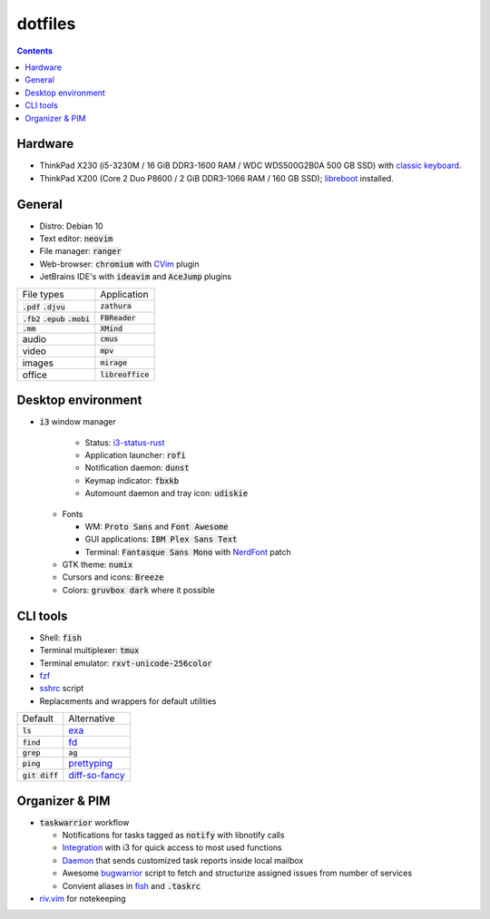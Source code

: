 ########
dotfiles
########

.. class:: no-web

  .. image:: https://raw.githubusercontent.com/jubnzv/dotfiles/master/screenshot.png
      :alt: Screenshot
      :scale: 50%
      :align: center

.. contents::

Hardware
========

* ThinkPad X230 (i5-3230M / 16 GiB DDR3-1600 RAM / WDC WDS500G2B0A 500 GB SSD)
  with `classic keyboard <http://www.thinkwiki.org/wiki/Install_Classic_Keyboard_on_xx30_Series_ThinkPads>`_.

* ThinkPad X200 (Core 2 Duo P8600 / 2 GiB DDR3-1066 RAM / 160 GB SSD); `libreboot <https://libreboot.org/docs/hardware/x200.html>`_ installed.

General
=======

* Distro: Debian 10

* Text editor: :code:`neovim`

* File manager: :code:`ranger`

* Web-browser: :code:`chromium` with `CVim <https://github.com/1995eaton/chromium-vim>`_ plugin

* JetBrains IDE's with :code:`ideavim` and :code:`AceJump` plugins

+------------------------------------------+---------------------+
|                               File types |         Application |
+------------------------------------------+---------------------+
|               :code:`.pdf` :code:`.djvu` |     :code:`zathura` |
+------------------------------------------+---------------------+
| :code:`.fb2` :code:`.epub` :code:`.mobi` |    :code:`FBReader` |
+------------------------------------------+---------------------+
|                              :code:`.mm` |       :code:`XMind` |
+------------------------------------------+---------------------+
|                                    audio |        :code:`cmus` |
+------------------------------------------+---------------------+
|                                    video |         :code:`mpv` |
+------------------------------------------+---------------------+
|                                   images |      :code:`mirage` |
+------------------------------------------+---------------------+
|                                   office | :code:`libreoffice` |
+------------------------------------------+---------------------+

Desktop environment
===================

+ :code:`i3` window manager

    + Status: `i3-status-rust <https://github.com/greshake/i3status-rust>`_
    + Application launcher: :code:`rofi`
    + Notification daemon: :code:`dunst`
    + Keymap indicator: :code:`fbxkb`
    + Automount daemon and tray icon: :code:`udiskie`

  + Fonts

    + WM: :code:`Proto Sans` and :code:`Font Awesome`
    + GUI applications: :code:`IBM Plex Sans Text`
    + Terminal: :code:`Fantasque Sans Mono` with `NerdFont <https://github.com/ryanoasis/nerd-fonts>`_ patch

  + GTK theme: :code:`numix`
  + Cursors and icons: :code:`Breeze`
  + Colors: :code:`gruvbox dark` where it possible

CLI tools
=========

* Shell: :code:`fish`
* Terminal multiplexer: :code:`tmux`
* Terminal emulator: :code:`rxvt-unicode-256color`
* `fzf <https://github.com/junegunn/fzf>`_
* `sshrc <https://github.com/Russell91/sshrc>`_ script
* Replacements and wrappers for default utilities

+-------------------+--------------------------------------------------------------+
|           Default |                                                  Alternative |
+-------------------+--------------------------------------------------------------+
|        :code:`ls` |                        `exa <https://github.com/ogham/exa>`_ |
+-------------------+--------------------------------------------------------------+
|      :code:`find` |                        `fd <https://github.com/sharkdp/fd>`_ |
+-------------------+--------------------------------------------------------------+
|      :code:`grep` |                                                   :code:`ag` |
+-------------------+--------------------------------------------------------------+
|      :code:`ping` |     `prettyping <https://github.com/denilsonsa/prettyping>`_ |
+-------------------+--------------------------------------------------------------+
|  :code:`git diff` | `diff-so-fancy <https://github.com/so-fancy/diff-so-fancy>`_ |
+-------------------+--------------------------------------------------------------+

Organizer & PIM
===============

* :code:`taskwarrior` workflow

  * Notifications for tasks tagged as :code:`notify` with libnotify calls
  * `Integration <https://github.com/jubnzv/dotfiles/blob/master/.config/i3/config>`_ with i3 for quick access to most used functions
  * `Daemon <https://github.com/jubnzv/go-taskwarrior/tree/master/examples/agenda-report>`_ that sends customized task reports inside local mailbox
  * Awesome `bugwarrior <https://github.com/ralphbean/bugwarrior>`_ script to
    fetch and structurize assigned issues from number of services
  * Convient aliases in `fish <https://github.com/jubnzv/dotfiles/tree/master/.config/fish>`_ and :code:`.taskrc`

* `riv.vim <https://github.com/gu-fan/riv.vim>`_ for notekeeping

